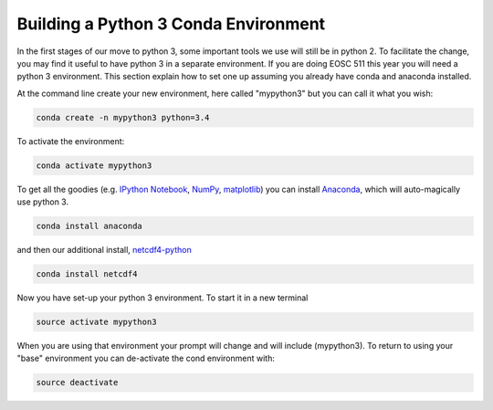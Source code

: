 .. _Python3Enviro:

Building a Python 3 Conda Environment
=====================================

In the first stages of our move to python 3, some important tools we use will
still be in python 2.  To facilitate the change, you may find it useful to
have python 3 in a separate environment. If you are doing EOSC 511 this year
you will need a python 3 environment.  This section explain how to set one up
assuming you already have conda and anaconda installed.

At the command line create your new environment, here called "mypython3" but you can call it what you wish:

.. code-block:: bash

   conda create -n mypython3 python=3.4

To activate the environment:

.. code-block:: bash

   conda activate mypython3

To get all the goodies (e.g. `IPython Notebook`_, `NumPy`_, `matplotlib`_)
you can install `Anaconda`_, which will auto-magically use python 3.

.. _Anaconda: https://store.continuum.io/cshop/anaconda/
.. _IPython Notebook: http://ipython.org/ipython-doc/dev/index.html
.. _NumPy: http://docs.scipy.org/doc/numpy/reference/index.html
.. _matplotlib: http://matplotlib.org/contents.html

.. code-block:: bash

   conda install anaconda

and then our additional install, `netcdf4-python`_

.. code-block:: bash

   conda install netcdf4

.. _netcdf4-python: http://netcdf4-python.googlecode.com/svn/trunk/docs/netCDF4-module.html

Now you have set-up your python 3 environment.  To start it in a new terminal

.. code-block:: bash

   source activate mypython3

When you are using that environment your prompt will change and will include (mypython3).  To return to using your "base" environment you can de-activate the cond environment with:

.. code-block:: bash

   source deactivate
